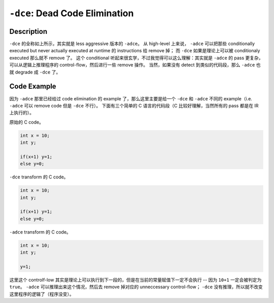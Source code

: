 ``-dce``: Dead Code Elimination
=====

Description
--------

``-dce`` 的全称如上所示，其实就是 less aggressive 版本的 ``-adce``。
从 high-level 上来说， ``-adce`` 可以把那些 conditionally executed but never actually executed at runtime 的 instructions 给 remove 掉；
而 ``-dce`` 如果是理论上可以被 conditionaly executed 那么就不 remove 了。
这个 conditional 听起来很玄学，不过我觉得可以这么理解：其实就是 ``-adce`` 的 pass 更复杂，可以从逻辑上推理程序的 control-flow，然后进行一些 remove 操作。
当然，如果没有 detect 到类似的代码段，那么 ``-adce`` 也就 degrade 成 ``-dce`` 了。

Code Example
--------

因为 ``-adce`` 那里已经给过 code elimination 的 example 了，那么这里主要是给一个 ``-dce`` 和 ``-adce`` 不同的 example（i.e. ``-adce`` 可以 remove code 但是 ``-dce`` 不行）。
下面有三个简单的 C 语言的代码段（C 比较好理解，当然所有的 pass 都是在 IR 上执行的）。

原始的 C code。

.. code-block:: C

    int x = 10;
    int y;

    if(x+1) y=1;
    else y=0;

``-dce`` transform 的 C code。

.. code-block:: C

    int x = 10;
    int y;

    if(x+1) y=1;
    else y=0;

``-adce`` transform 的 C code。

.. code-block:: C

    int x = 10;
    int y;

    y=1;

这里这个 controlf-low 其实是理论上可以执行到下一段的，但是在当前的常量赋值下一定不会执行 -- 因为 ``10+1`` 一定会被判定为 ``true``。
``-adce`` 可以推理出来这个情况，然后去 remove 掉对应的 unneccessary control-flow； ``-dce`` 没有推理，所以就不改变这里程序的逻辑了（程序没变）。

